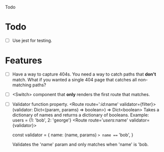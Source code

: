 Todo

* Todo
  - [ ] Use jest for testing.

* Features
  - [ ] Have a way to capture 404s. You need a way to catch paths that
    *don't* match. What if you wanted a single 404 page that catches
    all non-matching paths?
  - [ ] <Switch> component that *only* renders the first route that
    matches.
  - [ ] Validator function property.
    <Route route='/:id/:name' validator={filter}>
    (validator: Dict<(param, params) => boolean>) => Dict<boolean>
    Takes a dictionary of names and returns a dictionary of booleans.
    Example:
      users = {1: 'bob', 2: 'george'}
      <Route route='/users/:name' validator={validator}>

    const validator =  {
      name: (name, params) => name === 'bob',
    }

    Validates the 'name' param and only matches when 'name' is 'bob.

